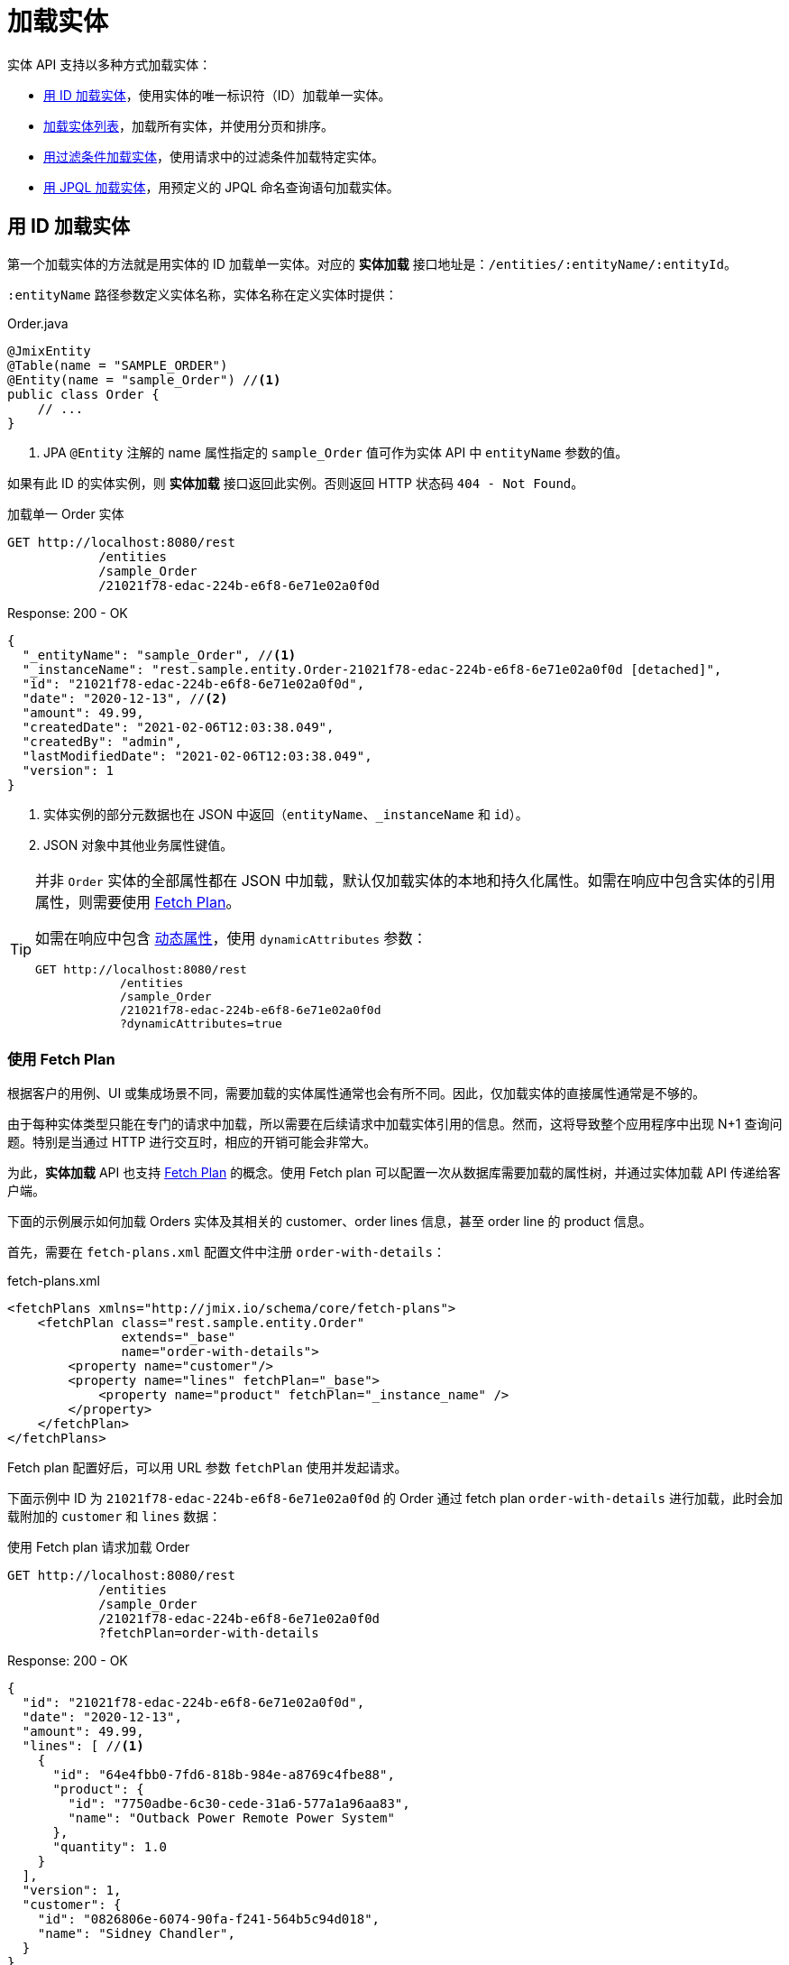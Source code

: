 = 加载实体

实体 API 支持以多种方式加载实体：

* <<load-by-id,用 ID 加载实体>>，使用实体的唯一标识符（ID）加载单一实体。

* <<load-list,加载实体列表>>，加载所有实体，并使用分页和排序。

* <<load-list-search-filter,用过滤条件加载实体>>，使用请求中的过滤条件加载特定实体。

* <<load-list-jpql,用 JPQL 加载实体>>，用预定义的 JPQL 命名查询语句加载实体。

[[load-by-id]]
== 用 ID 加载实体

第一个加载实体的方法就是用实体的 ID 加载单一实体。对应的 *实体加载* 接口地址是：`/entities/:entityName/:entityId`。

`:entityName` 路径参数定义实体名称，实体名称在定义实体时提供：

[source,java]
.Order.java
----

@JmixEntity
@Table(name = "SAMPLE_ORDER")
@Entity(name = "sample_Order") //<1>
public class Order {
    // ...
}
----
<1> JPA `@Entity` 注解的 name 属性指定的 `sample_Order` 值可作为实体 API 中 `entityName` 参数的值。

如果有此 ID 的实体实例，则 *实体加载* 接口返回此实例。否则返回 HTTP 状态码 `404 - Not Found`。

[source, http request]
.加载单一 Order 实体
----
GET http://localhost:8080/rest
            /entities
            /sample_Order
            /21021f78-edac-224b-e6f8-6e71e02a0f0d
----

[source, json]
.Response: 200 - OK
----
{
  "_entityName": "sample_Order", //<1>
  "_instanceName": "rest.sample.entity.Order-21021f78-edac-224b-e6f8-6e71e02a0f0d [detached]",
  "id": "21021f78-edac-224b-e6f8-6e71e02a0f0d",
  "date": "2020-12-13", //<2>
  "amount": 49.99,
  "createdDate": "2021-02-06T12:03:38.049",
  "createdBy": "admin",
  "lastModifiedDate": "2021-02-06T12:03:38.049",
  "version": 1
}
----
<1> 实体实例的部分元数据也在 JSON 中返回（`entityName`、`_instanceName` 和 `id`）。
<2> JSON 对象中其他业务属性键值。

[TIP]
====
并非 `Order` 实体的全部属性都在 JSON 中加载，默认仅加载实体的本地和持久化属性。如需在响应中包含实体的引用属性，则需要使用 <<_using_fetch_plans,Fetch Plan>>。

如需在响应中包含 xref:dyn-attr:index.adoc[动态属性]，使用 `dynamicAttributes` 参数：

[source, http request]
----
GET http://localhost:8080/rest
            /entities
            /sample_Order
            /21021f78-edac-224b-e6f8-6e71e02a0f0d
            ?dynamicAttributes=true
----
====

[[_using_fetch_plans]]
=== 使用 Fetch Plan

根据客户的用例、UI 或集成场景不同，需要加载的实体属性通常也会有所不同。因此，仅加载实体的直接属性通常是不够的。

由于每种实体类型只能在专门的请求中加载，所以需要在后续请求中加载实体引用的信息。然而，这将导致整个应用程序中出现 N+1 查询问题。特别是当通过 HTTP 进行交互时，相应的开销可能会非常大。

为此，*实体加载* API 也支持 xref:data-access:fetching.adoc[Fetch Plan] 的概念。使用 Fetch plan 可以配置一次从数据库需要加载的属性树，并通过实体加载 API 传递给客户端。

下面的示例展示如何加载 Orders 实体及其相关的 customer、order lines 信息，甚至 order line 的 product 信息。

首先，需要在 `fetch-plans.xml` 配置文件中注册 `order-with-details`：

[source,xml]
.fetch-plans.xml
----
<fetchPlans xmlns="http://jmix.io/schema/core/fetch-plans">
    <fetchPlan class="rest.sample.entity.Order"
               extends="_base"
               name="order-with-details">
        <property name="customer"/>
        <property name="lines" fetchPlan="_base">
            <property name="product" fetchPlan="_instance_name" />
        </property>
    </fetchPlan>
</fetchPlans>
----

Fetch plan 配置好后，可以用 URL 参数 `fetchPlan` 使用并发起请求。

下面示例中 ID 为 `21021f78-edac-224b-e6f8-6e71e02a0f0d` 的 Order 通过 fetch plan `order-with-details` 进行加载，此时会加载附加的 `customer` 和 `lines` 数据：

[source, http request]
.使用 Fetch plan 请求加载 Order
----
GET http://localhost:8080/rest
            /entities
            /sample_Order
            /21021f78-edac-224b-e6f8-6e71e02a0f0d
            ?fetchPlan=order-with-details
----

[source, json]
.Response: 200 - OK
----
{
  "id": "21021f78-edac-224b-e6f8-6e71e02a0f0d",
  "date": "2020-12-13",
  "amount": 49.99,
  "lines": [ //<1>
    {
      "id": "64e4fbb0-7fd6-818b-984e-a8769c4fbe88",
      "product": {
        "id": "7750adbe-6c30-cede-31a6-577a1a96aa83",
        "name": "Outback Power Remote Power System"
      },
      "quantity": 1.0
    }
  ],
  "version": 1,
  "customer": {
    "id": "0826806e-6074-90fa-f241-564b5c94d018",
    "name": "Sidney Chandler",
  }
}
----
<1> Fetch plan `order-with-details` 保证了结果包含额外的属性 `lines` 和 `customer`。

[[load-list]]
== 加载实体列表

使用 *加载实体列表* API 接口 `/entities/:entityName` 可以加载任何类型的实体列表。此 API 包含分页、排序和 fetch plan 参数。

[source, http request]
.Request
----
GET http://localhost:8080/rest/entities/sample_Customer
----

[source, json]
.Response: HTTP 200 - OK
----
[
  {
    "id": "0826806e-6074-90fa-f241-564b5c94d018",
    "name": "Sidney Chandler"
  },
  {
    "id": "22efc597-69a9-aeef-4e4a-7afccd8e5767",
    "name": "Randall Bishop"
  },
  {
    "id": "bd1c8e90-3d35-cbe2-9efd-167202c758d2",
    "name": "Shelby Robinson"
  }
]
----

NOTE: 响应中的每个实体都有 `_entityName` 属性，表示实体的名称；以及 `_instanceName` 属性，表示 xref:data-model:entities.adoc#instance-name[实例名称]。

还可以用下列 URL 查询参数进一步控制 API 的行为：

dynamicAttributes:: 是否加载实体的 xref:dyn-attr:index.adoc[动态属性] `（Boolean）`。
fetchPlan:: 实体的 xref:data-access:fetching.adoc[fetch plan] 名称 `（String）`。
limit:: 限制 API 获取实例的个数 `（int）`。
offset:: 查询第一个实体的偏移量 `（int）`。
sort:: 用于排序的实体属性 `（String）`。
+
* `+attribute` 或 `attribute` 用于正排序；
* `-attribute` 用于倒排序。

[[load-list-sorting]]
=== 使用排序

*加载实体列表* API 支持使用实体属性对查询结果进行排序。用 `sort` URL 参数指定实体属性排序。

NOTE: 当未指定 `sort` 参数时，默认排序依赖数据库的实现。通常数据库会按照实体创建的时间戳进行排序，但是这个机制在不同场景也不是绝对有效。

Jmix 使用特殊的语法定义排序。正排序通过属性名前可选的 `+` 号表示。默认是正排序。`-` 号表示按属性名倒排序。

下面示例展示如何使用 `name` 属性对 Customer 进行正排序。

[source, http request]
.Request
----
GET http://localhost:8080/rest
            /entities
            /sample_Customer
            ?sort=name
----

[source, json]
.Response: HTTP 200 - OK
----
[
  {
    "id": "d83c9d66-cb23-075a-8d3c-d4035d338705",
    "name": "Klaudia Kleinert"
  },
  {
    "id": "8985ba1e-1cc8-eb5c-f9e0-738aee9d2ef1",
    "name": "Randall Bishop"
  }
]
----

实体实例也可以按多个属性排序。此时，多个属性间使用逗号分隔：

[source, http request]
.Request
----
GET http://localhost:8080/rest
            /entities
            /sample_Order?sort=+date,-amount
----

[source, json]
.Response: HTTP 200 - OK
----
[
  {
    "id": "41aae331-b46b-85ee-b0bc-2de8cbf1ab86",
    "date": "2021-02-02", // <1>
    "amount": 283.55
  },
  {
    "id": "288a5d75-f06f-d150-9b70-efee1272b96c",
    "date": "2021-03-01",
    "amount": 249.99, // <2>
    "lastModifiedBy": "admin"
  },
  {
    "id": "1068c217-5868-faf4-16aa-23655e9492da",
    "date": "2021-03-01",
    "amount": 130.08
  }
]
----
<1> 按时间正排序。
<2> 当 `date` 属性值相同时，按 `amount` 倒排序。


[[load-list-pagination]]
=== 使用分页

*加载实体列表* API 支持对数据进行分页，以便适应服务端或客户端的数据处理能力。如果只需要加载部分实体列表，可以给请求提供 `offset` 和 `limit` 参数。

[NOTE]
====
分页是默认开启的，即使客户端没有显式的加上分页请求。如果请求没有 `limit` 参数，API 返回前 `10,000` 个实体。

默认值通过 xref:app-properties.adoc#jmix.rest.default-max-fetch-size[jmix.rest.default-max-fetch-size] 参数进行全局配置，或者通过 xref:app-properties.adoc#jmix.rest.entity-max-fetch-size[jmix.rest.entityMaxFetchSize] 参数在实体级别配置。
====

下面示例中展示如何加载包含两个 `Customer` 实体的第 3 页数据（第 5/6 个实体）：

[source, http request]
.Load Customer Request with Pagination
----
GET http://localhost:8080/rest
            /entities
            /sample_Customer
            ?limit=2
            &offset=4
            &sort=createdDate
----

[source, json]
.Response: HTTP 200 - OK
----
[
  {
    "id": "2d620164-1e80-0696-c3aa-45b7b5c81f2c",
    "name": "Maria Mitchell"
  },
  {
    "id": "3c7ec69d-9b85-c6e9-387b-42a5bccb79de",
    "name": "Anthony Knutson"
  }
]
----


[[load-list-search-filter]]
== 用过滤条件加载实体

当使用 *实体搜索* 接口 `/entities/:entityName/search` 加载实体列表时，可以指定过滤条件。

该接口支持使用 `GET` 和 `POST` 两种 HTTP 方法。两种方法中，过滤条件都需要作为请求的一部分提供。

过滤条件通过 JSON 结构定义，可以包含一组过滤条件。一个条件可以包含下列属性：

property:: 需要过滤的实体属性（例如 Order 实体的 `amount` 属性）。
+
如果该属性是实体引用，则支持属性路径，例如，`customer.name`。

operator:: 过滤器操作符。操作符描述如何对属性进行过滤。对不同的数据类型，有多个可使用的操作符：
+
* 标准操作符：`=`、`<>`、`notEmpty`、`isNull`
* 列表操作符：`in`、`notIn`

以及，某些操作符只能用于特定数据类型：
[cols="1,1"]
|===
|数据类型 | 特定操作符

|String, UUID
|`startsWith`、`endsWith`、`contains`、`doesNotContain`

|Integer, Long, Double, BigDecimal, Date, DateTime, Time, LocalDate, LocalDateTime,  LocalTime, OffsetDateTime, OffsetTime
|`=`、`<>`、`>`、`>=`、`<`、`&lt;=`

|===

value:: 需要搜索的值，对于 `notEmpty` 和 `isNull` 操作符，不需要提供值。

条件可以用 `AND`、`OR` 进行组合，以便定义复杂的过滤条件。过滤条件的 JSON 结构示例：

[source,json]
.过滤条件 JSON 结构
----
{
  "conditions": [
    {
      "group": "OR",
      "conditions": [
        {
          "property": "stringField",
          "operator": "=",
          "value": "stringValue"
        },
        {
          "property": "intField",
          "operator": ">",
          "value": 100
        }
      ]
    },
    {
      "property": "booleanField",
      "operator": "=",
      "value": true
    }
  ]
}
----

这是此过滤条件的 JSON 展示：`\((stringField = stringValue) OR (intField > 100) AND (booleanField = true))`。

当使用 HTTP `POST` 方法请求时，过滤条件作为请求体提供：

[source,http request]
.POST 过滤条件请求
----
POST http://localhost:8080/rest/entities/sample_Order/search

{
  "filter": {
    "conditions": [
      {
        "property": "customer.name",
        "operator": "=",
        "value": "Shelby Robinson"
      }
    ]
  }
}
----

当使用 `GET` 方法时，JSON 过滤条件需要通过 URL 查询参数 `filter` 提供：

[source, http request]
.GET 过滤条件请求
----
GET http://localhost:8080/rest
            /entities
            /sample_Order
            /search
            ?filter={"conditions":[{"property":"customer.name","operator":"contains","value":"Shelby"}]}
----

[IMPORTANT]
.URI 编码
====
HTTP URI 标准仅允许在 URI/URL 中使用 ASCII 编码的字符。因此，当使用 URL 查询参数过滤条件时，JSON 定义需要用 URL 编码。对于 `value` 提供的数据也是一样的要求。

另外，还有一个对 URI 长度实际的限制也会导致使用复杂过滤条件的问题。所以，推荐使用 `POST` 方法对实体列表进行过滤，可避免受到这些限制的影响。
====


[[load-list-jpql]]
== 用 JPQL 加载实体

从应用程序加载实体的另一个方法就是使用预定义的 JPQL 查询语句。*实体查询* 接口 `/queries/:entityName/:queryName` 提供此功能。查询语句可以包含一组由客户端负责提供的参数。此外，接口也可以使用通用的分页、fetch plan 等参数。


[TIP]
.何时该用 JPQL 或 *实体搜索* ？
====
Jmix 提供了多种加载实体列表的方式。当过滤条件参数不方便表示实际所需的条件，或者条件参数需要预先定义而非调用时由客户端提供，请使用预定义 JPQL 查询。
====

=== JPQL 查询配置

如需使用 *实体查询* 接口，需要先定义可用的查询语句。查询语句通过 XML 配置文件定义，一般为 `rest-queries.xml`。需要在 Jmix 应用程序的 `src/main/resources` 目录创建此文件。文件内列出所有发布的查询语句及其使用的参数。

[source,xml]
.rest-queries.xml
----
<?xml version="1.0"?>
<queries xmlns="http://jmix.io/schema/rest/queries">
    <query name="ordersByDate" entity="sample_Order" fetchPlan="order-with-details">
        <jpql><![CDATA[select e from sample_Order e where e.date = :orderDate]]></jpql>
        <params>
            <param name="orderDate" type="java.time.LocalDate"/>
        </params>
    </query>
    <query name="ordersByCustomerName" entity="sample_Order" fetchPlan="order-with-details">
        <jpql><![CDATA[select e from sample_Order e where e.customer.name = :customerName]]></jpql>
        <params>
            <param name="customerName" type="java.lang.String"/>
        </params>
    </query>
</queries>
----

一个查询语句要有 `name` 属性和一个 `entity` 引用属性。要求 `name` 和 `entity` 的组合值必须唯一。此外，`fetchPlan` 属性指定加载实体的哪些属性。

在 `jpql` 元素中配置查询语句。查询参数在 `params` 元素中定义名称和 Java 类型。JPQL 语句中可以用冒号加参数名的方式引用参数，例如，`:customerName`。

在文件和查询语句都创建好之后，需要在 Jmix 的 `application.properties` 文件中注册 `rest-queries.xml` 配置：

[source,properties]
.application.properties
----
jmix.rest.queries-config = rest/sample/rest-queries.xml
----

*实体查询* 接口支持通过 `GET` 或 `POST` 请求调用。使用 `GET` 时，查询参数在 URL 中提供：

[source, http request]
.GET 查询 API 调用
----
GET http://localhost:8080/rest
        /queries
        /sample_Order
        /ordersByDate
        ?orderDate=2020-02-02
----


[IMPORTANT]
.URI 编码
====
HTTP URI 标准仅允许在 URI/URL 中使用 ASCII 编码的字符。因此，当使用 URL 查询参数过滤条件时，JSON 定义需要用 URL 编码。对于 `value` 提供的数据也是一样的要求。
====

使用 `POST` 时，查询参数在 JSON 请求体中提供，每个 key 表示一个参数：

[source, http request]
.POST 查询 API 调用
----
POST http://localhost:8080/rest/queries/sample_Order/ordersByCustomerName

{
  "customerName": "Shelby Robinson"
}
----

=== 集合参数

查询参数也支持集合类型。查询语句的定义中，参数的 Java 类型需要使用 `[]`：

[source,xml]
.rest-queries.xml
----
<?xml version="1.0"?>
<queries xmlns="http://jmix.io/schema/rest/queries">
    <query name="ordersByIds" entity="sample_Order" fetchPlan="order-with-details">
        <jpql><![CDATA[select e from sample_Order e where e.id in :ids]]></jpql>
        <params>
            <param name="ids" type="java.util.UUID[]"/> // <1>
        </params>
    </query>
</queries>
----
<1> `ids` 参数是 `UUID` 集合类型。

在调用端传递该参数时，对应的 ID 需要用 JSON 数组提供：

[source, http request]
.Query API Collection Parameters Request
----
POST http://localhost:8080/rest/queries/sample_Order/ordersByIds

{
  "ids": [
    "41aae331-b46b-85ee-b0bc-2de8cbf1ab86",
    "21021f78-edac-224b-e6f8-6e71e02a0f0d"
  ]
}
----


[[empty-values-json]]
== JSON 中返回空值

默认情况下，Jmix 会从 JSON 返回体中删除空值（`null`），这样空值属性的 key 就不会在 JSON 中出现。

可以用 URL 查询参数 `returnNulls` 控制该行为。如果设置为 `true`，Jmix 则会在 JSON 中添加空值属性的 key。

下面示例中，使用 ID 加载了一个 customer，并请求了所有的空值属性：

[source, http request]
.加载带空值属性的 Customer
----
GET http://localhost:8080/rest
            /entities
            /sample_Customer
            /1eab4973-25f9-70d9-5356-6990dd8f79e2
            ?returnNulls=true
----

[source, json]
.Response: 200 - OK
----
{
  "_entityName": "sample_Customer",
  "_instanceName": "Sidney Chandler",
  "id": "0826806e-6074-90fa-f241-564b5c94d018",
  "createdDate": "2021-06-09T08:42:39.291",
  "createdBy": "admin",
  "lastModifiedDate": "2021-06-09T08:42:39.291",
  "deletedDate": null,
  "lastModifiedBy": null,
  "name": "Sidney Chandler",
  "type": null, // <1>
  "version": 1,
  "deletedBy": null
}
----
<1> 响应中包含空值的 `type` 属性

NOTE: `returnNulls` 可以用在所有的实体加载 API 中：按 ID 加载，加载列表，搜索实体和查询实体。
